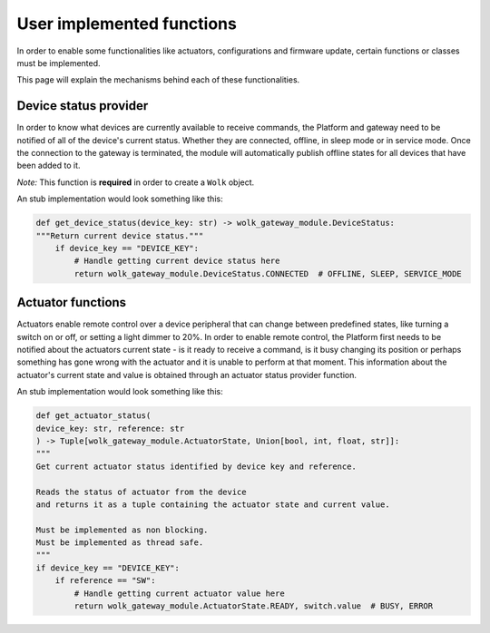 User implemented functions
==========================

In order to enable some functionalities like actuators, configurations and
firmware update, certain functions or classes must be implemented.

This page will explain the mechanisms behind each of these functionalities.


Device status provider
----------------------

In order to know what devices are currently available to receive commands,
the Platform and gateway need to be notified of all of the device's current status.
Whether they are connected, offline, in sleep mode or in service mode.
Once the connection to the gateway is terminated, the module will automatically publish
offline states for all devices that have been added to it.

*Note:* This function is **required** in order to create a ``Wolk`` object.

.. automethod:: wolk_gateway_module.interface.device_status_provider.get_device_status

An stub implementation would look something like this:

.. code-block:: python
    
    def get_device_status(device_key: str) -> wolk_gateway_module.DeviceStatus:
    """Return current device status."""
        if device_key == "DEVICE_KEY":
            # Handle getting current device status here
            return wolk_gateway_module.DeviceStatus.CONNECTED  # OFFLINE, SLEEP, SERVICE_MODE


Actuator functions
------------------

Actuators enable remote control over a device peripheral that can change between predefined states,
like turning a switch on or off, or setting a light dimmer to 20%. In order to enable remote control,
the Platform first needs to be notified about the actuators current state - is it ready to receive a command, is it busy changing its position
or perhaps something has gone wrong with the actuator and it is unable to perform at that moment.
This information about the actuator's current state and value is obtained through an actuator status provider function.

.. automethod:: wolk_gateway_module.interface.actuator_status_provider.get_actuator_status

An stub implementation would look something like this:

.. code-block:: python
    
    def get_actuator_status(
    device_key: str, reference: str
    ) -> Tuple[wolk_gateway_module.ActuatorState, Union[bool, int, float, str]]:
    """
    Get current actuator status identified by device key and reference.

    Reads the status of actuator from the device
    and returns it as a tuple containing the actuator state and current value.

    Must be implemented as non blocking.
    Must be implemented as thread safe.
    """
    if device_key == "DEVICE_KEY":
        if reference == "SW":
            # Handle getting current actuator value here
            return wolk_gateway_module.ActuatorState.READY, switch.value  # BUSY, ERROR
